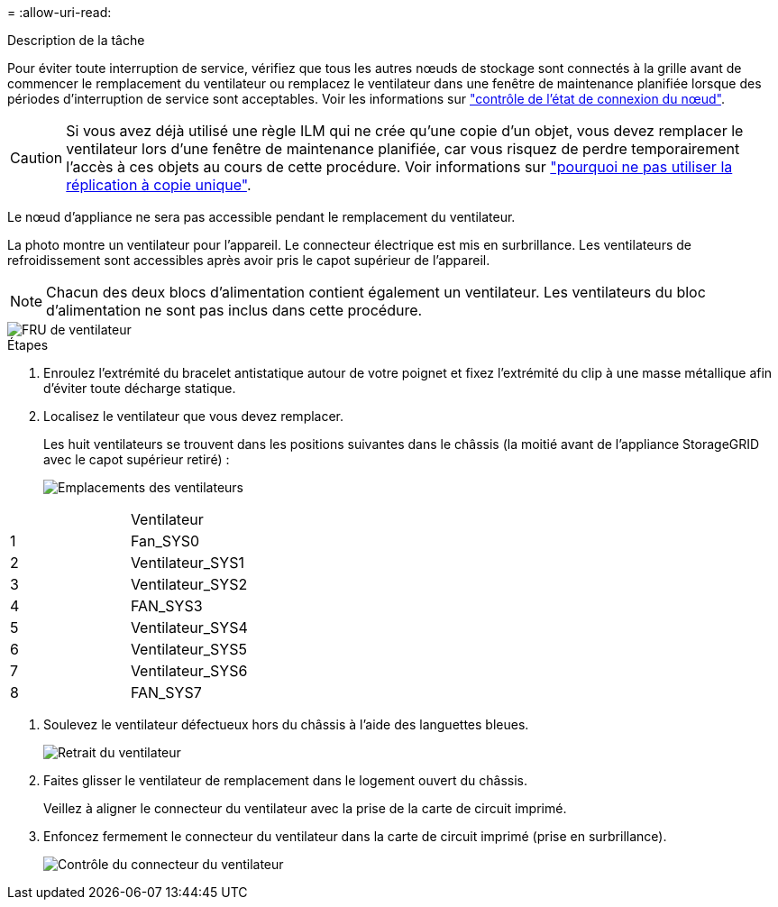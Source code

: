 = 
:allow-uri-read: 


.Description de la tâche
Pour éviter toute interruption de service, vérifiez que tous les autres nœuds de stockage sont connectés à la grille avant de commencer le remplacement du ventilateur ou remplacez le ventilateur dans une fenêtre de maintenance planifiée lorsque des périodes d'interruption de service sont acceptables. Voir les informations sur https://docs.netapp.com/us-en/storagegrid-118/monitor/monitoring-system-health.html#monitor-node-connection-states["contrôle de l'état de connexion du nœud"^].


CAUTION: Si vous avez déjà utilisé une règle ILM qui ne crée qu'une copie d'un objet, vous devez remplacer le ventilateur lors d'une fenêtre de maintenance planifiée, car vous risquez de perdre temporairement l'accès à ces objets au cours de cette procédure. Voir informations sur https://docs.netapp.com/us-en/storagegrid-118/ilm/why-you-should-not-use-single-copy-replication.html["pourquoi ne pas utiliser la réplication à copie unique"^].

Le nœud d'appliance ne sera pas accessible pendant le remplacement du ventilateur.

La photo montre un ventilateur pour l'appareil. Le connecteur électrique est mis en surbrillance. Les ventilateurs de refroidissement sont accessibles après avoir pris le capot supérieur de l'appareil.


NOTE: Chacun des deux blocs d'alimentation contient également un ventilateur. Les ventilateurs du bloc d'alimentation ne sont pas inclus dans cette procédure.

image::../media/sgf6112_fan_fru.png[FRU de ventilateur]

.Étapes
. Enroulez l'extrémité du bracelet antistatique autour de votre poignet et fixez l'extrémité du clip à une masse métallique afin d'éviter toute décharge statique.
. Localisez le ventilateur que vous devez remplacer.
+
Les huit ventilateurs se trouvent dans les positions suivantes dans le châssis (la moitié avant de l'appliance StorageGRID avec le capot supérieur retiré) :

+
image::../media/SGF6112-fan-locations.png[Emplacements des ventilateurs]



|===


|  | Ventilateur 


 a| 
1
 a| 
Fan_SYS0



 a| 
2
 a| 
Ventilateur_SYS1



 a| 
3
 a| 
Ventilateur_SYS2



 a| 
4
 a| 
FAN_SYS3



 a| 
5
 a| 
Ventilateur_SYS4



 a| 
6
 a| 
Ventilateur_SYS5



 a| 
7
 a| 
Ventilateur_SYS6



 a| 
8
 a| 
FAN_SYS7

|===
. Soulevez le ventilateur défectueux hors du châssis à l'aide des languettes bleues.
+
image::../media/fan_removal.png[Retrait du ventilateur]

. Faites glisser le ventilateur de remplacement dans le logement ouvert du châssis.
+
Veillez à aligner le connecteur du ventilateur avec la prise de la carte de circuit imprimé.

. Enfoncez fermement le connecteur du ventilateur dans la carte de circuit imprimé (prise en surbrillance).
+
image::../media/sgf6112_fan_socket_check.png[Contrôle du connecteur du ventilateur]


